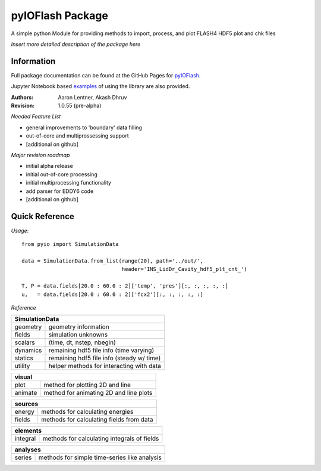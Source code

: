 pyIOFlash Package
=================

A simple python Module for providing methods to import, process, and plot FLASH4 HDF5 plot and chk files

*Insert more detailed description of the package here*

Information
-----------

Full package documentation can be found at the GitHub Pages for pyIOFlash_.

.. _pyIOFlash: https://pyioflash.readthedocs.io

Jupyter Notebook based examples_ of using the library are also provided.

.. _examples: https://nbviewer.jupyter.org/github/GWU-CFD/pyIOFlash/tree/release/examples/ 

:Authors:	Aaron Lentner, Akash Dhruv
:Revision:	1.0.55 (pre-alpha)

*Needed Feature List*

- general improvements to 'boundary' data filling
- out-of-core and multiprossessing support
- [additional on github]

*Major revision roadmap*

- initial alpha release
- initial out-of-core processing
- initial multiprocessing functionality
- add parser for EDDY6 code
- [additional on github]


Quick Reference
---------------------

*Usage*::

  from pyio import SimulationData

  data = SimulationData.from_list(range(20), path='../out/',
                                  header='INS_LidDr_Cavity_hdf5_plt_cnt_')

  T, P = data.fields[20.0 : 60.0 : 2]['temp', 'pres'][:, :, :, :, :]
  u,   = data.fields[20.0 : 60.0 : 2]['fcx2'][:, :, :, :, :]


*Reference*

+-------------------------------------------------------------+
|SimulationData                                               |
+===============+=============================================+
|geometry       |geometry information                         |
+---------------+---------------------------------------------+
|fields         |simulation unknowns                          |
+---------------+---------------------------------------------+
|scalars        |(time, dt, nstep, nbegin)                    |
+---------------+---------------------------------------------+
|dynamics       |remaining hdf5 file info (time varying)      |
+---------------+---------------------------------------------+
|statics        |remaining hdf5 file info (steady w/ time)    |
+---------------+---------------------------------------------+
|utility        |helper methods for interacting with data     |
+---------------+---------------------------------------------+

+-------------------------------------------------------------+
|visual                                                       |
+===============+=============================================+
|plot           |method for plotting 2D and line              |
+---------------+---------------------------------------------+
|animate        |method for animating 2D and line plots       |
+---------------+---------------------------------------------+

+-------------------------------------------------------------+
|sources                                                      |
+===============+=============================================+
|energy         |methods for calculating energies             |
+---------------+---------------------------------------------+
|fields         |methods for calculating fields from data     |
+---------------+---------------------------------------------+

+-------------------------------------------------------------+
|elements                                                     |
+===============+=============================================+
|integral       |methods for calculating integrals of fields  |
+---------------+---------------------------------------------+

+-------------------------------------------------------------+
|analyses                                                     |
+===============+=============================================+
|series         |methods for simple time-series like analysis |
+---------------+---------------------------------------------+
